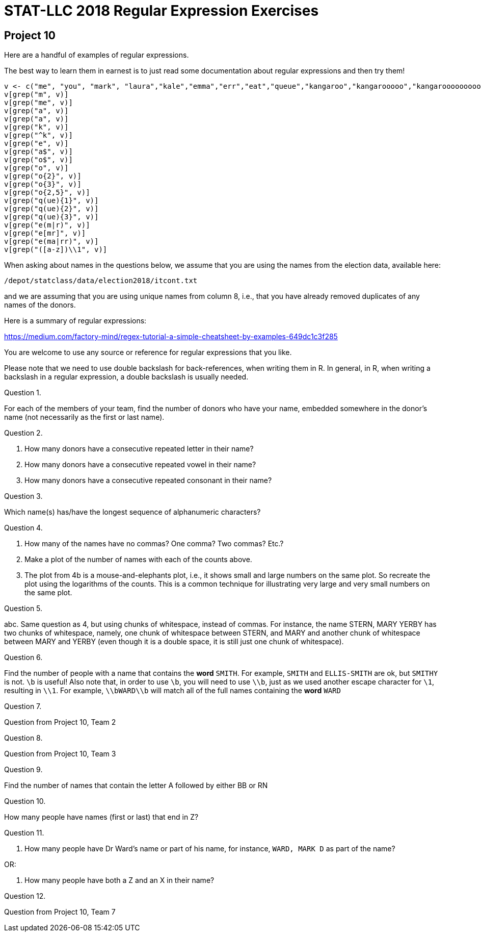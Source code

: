 = STAT-LLC 2018 Regular Expression Exercises

== Project 10

Here are a handful of examples of regular expressions.

The best way to learn them in earnest is to just read some documentation about regular expressions and then try them!

[source,r]
----
v <- c("me", "you", "mark", "laura","kale","emma","err","eat","queue","kangaroo","kangarooooo","kangarooooooooo")
v[grep("m", v)]
v[grep("me", v)]
v[grep("a", v)]
v[grep("a", v)]
v[grep("k", v)]
v[grep("^k", v)]
v[grep("e", v)]
v[grep("a$", v)]
v[grep("o$", v)]
v[grep("o", v)]
v[grep("o{2}", v)]
v[grep("o{3}", v)]
v[grep("o{2,5}", v)]
v[grep("q(ue){1}", v)]
v[grep("q(ue){2}", v)]
v[grep("q(ue){3}", v)]
v[grep("e(m|r)", v)]
v[grep("e[mr]", v)]
v[grep("e(ma|rr)", v)]
v[grep("([a-z])\\1", v)]
----

When asking about names in the questions below, we assume that you are using the names from the election data, available here:

`/depot/statclass/data/election2018/itcont.txt`

and we are assuming that you are using unique names from column 8, i.e., that you have already removed duplicates of any names of the donors.

Here is a summary of regular expressions:

https://medium.com/factory-mind/regex-tutorial-a-simple-cheatsheet-by-examples-649dc1c3f285

You are welcome to use any source or reference for regular expressions that you like.

Please note that we need to use double backslash for back-references, when writing them in R.  In general, in R, when writing a backslash in a regular expression, a double backslash is usually needed.

Question 1.

For each of the members of your team, find the number of donors who have your name, embedded somewhere in the donor's name (not necessarily as the first or last name).

Question 2.

a.  How many donors have a consecutive repeated letter in their name?

b.  How many donors have a consecutive repeated vowel in their name?

c.  How many donors have a consecutive repeated consonant in their name?

Question 3.

Which name(s) has/have the longest sequence of alphanumeric characters?

Question 4.

a.  How many of the names have no commas?  One comma?  Two commas?  Etc.?

b.  Make a plot of the number of names with each of the counts above.

c.  The plot from 4b is a mouse-and-elephants plot, i.e., it shows small and large numbers on the same plot.  So recreate the plot using the logarithms of the counts.  This is a common technique for illustrating very large and very small numbers on the same plot.

Question 5.

abc.  Same question as 4, but using chunks of whitespace, instead of commas.
For instance, the name STERN, MARY  YERBY has two chunks of whitespace,
namely, one chunk of whitespace between STERN, and MARY
and another chunk of whitespace between MARY and YERBY (even though it is a double space, it is still just one chunk of whitespace).

Question 6.

Find the number of people with a name that contains the *word* `SMITH`.
For example, `SMITH` and `ELLIS-SMITH` are ok, but `SMITHY` is not. `\b` is useful! Also note that, in order to use `\b`, you will need to use `\\b`, just as we used another escape character for `\1`, resulting in `\\1`. For example, `\\bWARD\\b` will match all of the full names containing the *word* `WARD`

Question 7.

Question from Project 10, Team 2

Question 8.

Question from Project 10, Team 3

Question 9.

Find the number of names that contain the letter A followed by either BB or RN

Question 10.

How many people have names (first or last) that end in Z?

Question 11.

a.  How many people have Dr Ward's name or part of his name, for instance, `WARD, MARK D` as part of the name?

OR:

b.  How many people have both a Z and an X in their name?

Question 12.

Question from Project 10, Team 7



